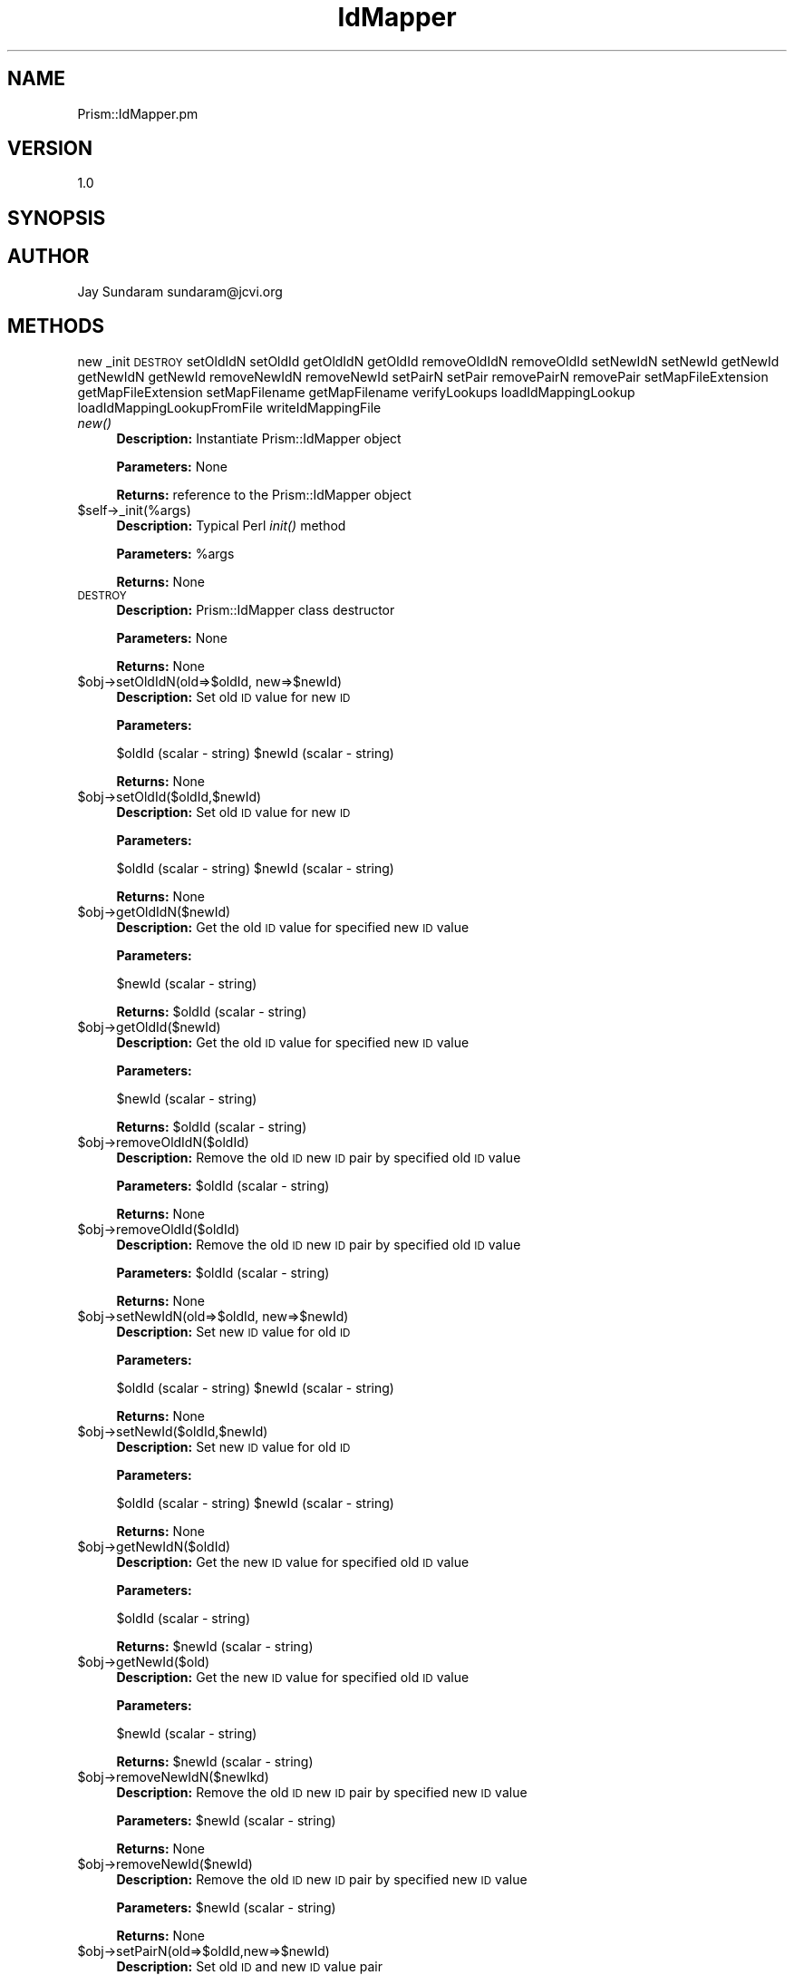 .\" Automatically generated by Pod::Man v1.37, Pod::Parser v1.32
.\"
.\" Standard preamble:
.\" ========================================================================
.de Sh \" Subsection heading
.br
.if t .Sp
.ne 5
.PP
\fB\\$1\fR
.PP
..
.de Sp \" Vertical space (when we can't use .PP)
.if t .sp .5v
.if n .sp
..
.de Vb \" Begin verbatim text
.ft CW
.nf
.ne \\$1
..
.de Ve \" End verbatim text
.ft R
.fi
..
.\" Set up some character translations and predefined strings.  \*(-- will
.\" give an unbreakable dash, \*(PI will give pi, \*(L" will give a left
.\" double quote, and \*(R" will give a right double quote.  | will give a
.\" real vertical bar.  \*(C+ will give a nicer C++.  Capital omega is used to
.\" do unbreakable dashes and therefore won't be available.  \*(C` and \*(C'
.\" expand to `' in nroff, nothing in troff, for use with C<>.
.tr \(*W-|\(bv\*(Tr
.ds C+ C\v'-.1v'\h'-1p'\s-2+\h'-1p'+\s0\v'.1v'\h'-1p'
.ie n \{\
.    ds -- \(*W-
.    ds PI pi
.    if (\n(.H=4u)&(1m=24u) .ds -- \(*W\h'-12u'\(*W\h'-12u'-\" diablo 10 pitch
.    if (\n(.H=4u)&(1m=20u) .ds -- \(*W\h'-12u'\(*W\h'-8u'-\"  diablo 12 pitch
.    ds L" ""
.    ds R" ""
.    ds C` ""
.    ds C' ""
'br\}
.el\{\
.    ds -- \|\(em\|
.    ds PI \(*p
.    ds L" ``
.    ds R" ''
'br\}
.\"
.\" If the F register is turned on, we'll generate index entries on stderr for
.\" titles (.TH), headers (.SH), subsections (.Sh), items (.Ip), and index
.\" entries marked with X<> in POD.  Of course, you'll have to process the
.\" output yourself in some meaningful fashion.
.if \nF \{\
.    de IX
.    tm Index:\\$1\t\\n%\t"\\$2"
..
.    nr % 0
.    rr F
.\}
.\"
.\" For nroff, turn off justification.  Always turn off hyphenation; it makes
.\" way too many mistakes in technical documents.
.hy 0
.if n .na
.\"
.\" Accent mark definitions (@(#)ms.acc 1.5 88/02/08 SMI; from UCB 4.2).
.\" Fear.  Run.  Save yourself.  No user-serviceable parts.
.    \" fudge factors for nroff and troff
.if n \{\
.    ds #H 0
.    ds #V .8m
.    ds #F .3m
.    ds #[ \f1
.    ds #] \fP
.\}
.if t \{\
.    ds #H ((1u-(\\\\n(.fu%2u))*.13m)
.    ds #V .6m
.    ds #F 0
.    ds #[ \&
.    ds #] \&
.\}
.    \" simple accents for nroff and troff
.if n \{\
.    ds ' \&
.    ds ` \&
.    ds ^ \&
.    ds , \&
.    ds ~ ~
.    ds /
.\}
.if t \{\
.    ds ' \\k:\h'-(\\n(.wu*8/10-\*(#H)'\'\h"|\\n:u"
.    ds ` \\k:\h'-(\\n(.wu*8/10-\*(#H)'\`\h'|\\n:u'
.    ds ^ \\k:\h'-(\\n(.wu*10/11-\*(#H)'^\h'|\\n:u'
.    ds , \\k:\h'-(\\n(.wu*8/10)',\h'|\\n:u'
.    ds ~ \\k:\h'-(\\n(.wu-\*(#H-.1m)'~\h'|\\n:u'
.    ds / \\k:\h'-(\\n(.wu*8/10-\*(#H)'\z\(sl\h'|\\n:u'
.\}
.    \" troff and (daisy-wheel) nroff accents
.ds : \\k:\h'-(\\n(.wu*8/10-\*(#H+.1m+\*(#F)'\v'-\*(#V'\z.\h'.2m+\*(#F'.\h'|\\n:u'\v'\*(#V'
.ds 8 \h'\*(#H'\(*b\h'-\*(#H'
.ds o \\k:\h'-(\\n(.wu+\w'\(de'u-\*(#H)/2u'\v'-.3n'\*(#[\z\(de\v'.3n'\h'|\\n:u'\*(#]
.ds d- \h'\*(#H'\(pd\h'-\w'~'u'\v'-.25m'\f2\(hy\fP\v'.25m'\h'-\*(#H'
.ds D- D\\k:\h'-\w'D'u'\v'-.11m'\z\(hy\v'.11m'\h'|\\n:u'
.ds th \*(#[\v'.3m'\s+1I\s-1\v'-.3m'\h'-(\w'I'u*2/3)'\s-1o\s+1\*(#]
.ds Th \*(#[\s+2I\s-2\h'-\w'I'u*3/5'\v'-.3m'o\v'.3m'\*(#]
.ds ae a\h'-(\w'a'u*4/10)'e
.ds Ae A\h'-(\w'A'u*4/10)'E
.    \" corrections for vroff
.if v .ds ~ \\k:\h'-(\\n(.wu*9/10-\*(#H)'\s-2\u~\d\s+2\h'|\\n:u'
.if v .ds ^ \\k:\h'-(\\n(.wu*10/11-\*(#H)'\v'-.4m'^\v'.4m'\h'|\\n:u'
.    \" for low resolution devices (crt and lpr)
.if \n(.H>23 .if \n(.V>19 \
\{\
.    ds : e
.    ds 8 ss
.    ds o a
.    ds d- d\h'-1'\(ga
.    ds D- D\h'-1'\(hy
.    ds th \o'bp'
.    ds Th \o'LP'
.    ds ae ae
.    ds Ae AE
.\}
.rm #[ #] #H #V #F C
.\" ========================================================================
.\"
.IX Title "IdMapper 3"
.TH IdMapper 3 "2010-10-22" "perl v5.8.8" "User Contributed Perl Documentation"
.SH "NAME"
Prism::IdMapper.pm
.SH "VERSION"
.IX Header "VERSION"
1.0
.SH "SYNOPSIS"
.IX Header "SYNOPSIS"
.SH "AUTHOR"
.IX Header "AUTHOR"
Jay Sundaram
sundaram@jcvi.org
.SH "METHODS"
.IX Header "METHODS"
new
_init
\&\s-1DESTROY\s0
setOldIdN
setOldId
getOldIdN
getOldId
removeOldIdN
removeOldId
setNewIdN
setNewId
getNewId
getNewIdN
getNewId
removeNewIdN
removeNewId
setPairN
setPair
removePairN
removePair
setMapFileExtension
getMapFileExtension
setMapFilename
getMapFilename
verifyLookups
loadIdMappingLookup
loadIdMappingLookupFromFile
writeIdMappingFile
.IP "\fInew()\fR" 4
.IX Item "new()"
\&\fBDescription:\fR Instantiate Prism::IdMapper object
.Sp
\&\fBParameters:\fR None
.Sp
\&\fBReturns:\fR reference to the Prism::IdMapper object
.IP "$self\->_init(%args)" 4
.IX Item "$self->_init(%args)"
\&\fBDescription:\fR Typical Perl \fIinit()\fR method
.Sp
\&\fBParameters:\fR \f(CW%args\fR
.Sp
\&\fBReturns:\fR None
.IP "\s-1DESTROY\s0" 4
.IX Item "DESTROY"
\&\fBDescription:\fR Prism::IdMapper class destructor
.Sp
\&\fBParameters:\fR None
.Sp
\&\fBReturns:\fR None
.IP "$obj\->setOldIdN(old=>$oldId, new=>$newId)" 4
.IX Item "$obj->setOldIdN(old=>$oldId, new=>$newId)"
\&\fBDescription:\fR Set old \s-1ID\s0 value for new \s-1ID\s0
.Sp
\&\fBParameters:\fR 
.Sp
$oldId (scalar \- string)
\&\f(CW$newId\fR (scalar \- string)
.Sp
\&\fBReturns:\fR None
.IP "$obj\->setOldId($oldId,$newId)" 4
.IX Item "$obj->setOldId($oldId,$newId)"
\&\fBDescription:\fR Set old \s-1ID\s0 value for new \s-1ID\s0
.Sp
\&\fBParameters:\fR 
.Sp
$oldId (scalar \- string)
\&\f(CW$newId\fR (scalar \- string)
.Sp
\&\fBReturns:\fR None
.IP "$obj\->getOldIdN($newId)" 4
.IX Item "$obj->getOldIdN($newId)"
\&\fBDescription:\fR Get the old \s-1ID\s0 value for specified new \s-1ID\s0 value
.Sp
\&\fBParameters:\fR 
.Sp
$newId (scalar \- string)
.Sp
\&\fBReturns:\fR \f(CW$oldId\fR (scalar \- string)
.IP "$obj\->getOldId($newId)" 4
.IX Item "$obj->getOldId($newId)"
\&\fBDescription:\fR Get the old \s-1ID\s0 value for specified new \s-1ID\s0 value
.Sp
\&\fBParameters:\fR 
.Sp
$newId (scalar \- string)
.Sp
\&\fBReturns:\fR \f(CW$oldId\fR (scalar \- string)
.IP "$obj\->removeOldIdN($oldId)" 4
.IX Item "$obj->removeOldIdN($oldId)"
\&\fBDescription:\fR Remove the old \s-1ID\s0 new \s-1ID\s0 pair by specified old \s-1ID\s0 value
.Sp
\&\fBParameters:\fR \f(CW$oldId\fR (scalar \- string)
.Sp
\&\fBReturns:\fR None
.IP "$obj\->removeOldId($oldId)" 4
.IX Item "$obj->removeOldId($oldId)"
\&\fBDescription:\fR Remove the old \s-1ID\s0 new \s-1ID\s0 pair by specified old \s-1ID\s0 value
.Sp
\&\fBParameters:\fR \f(CW$oldId\fR (scalar \- string)
.Sp
\&\fBReturns:\fR None
.IP "$obj\->setNewIdN(old=>$oldId, new=>$newId)" 4
.IX Item "$obj->setNewIdN(old=>$oldId, new=>$newId)"
\&\fBDescription:\fR Set new \s-1ID\s0 value for old \s-1ID\s0
.Sp
\&\fBParameters:\fR 
.Sp
$oldId (scalar \- string)
\&\f(CW$newId\fR (scalar \- string)
.Sp
\&\fBReturns:\fR None
.IP "$obj\->setNewId($oldId,$newId)" 4
.IX Item "$obj->setNewId($oldId,$newId)"
\&\fBDescription:\fR Set new \s-1ID\s0 value for old \s-1ID\s0
.Sp
\&\fBParameters:\fR 
.Sp
$oldId (scalar \- string)
\&\f(CW$newId\fR (scalar \- string)
.Sp
\&\fBReturns:\fR None
.IP "$obj\->getNewIdN($oldId)" 4
.IX Item "$obj->getNewIdN($oldId)"
\&\fBDescription:\fR Get the new \s-1ID\s0 value for specified old \s-1ID\s0 value
.Sp
\&\fBParameters:\fR 
.Sp
$oldId (scalar \- string)
.Sp
\&\fBReturns:\fR \f(CW$newId\fR (scalar \- string)
.IP "$obj\->getNewId($old)" 4
.IX Item "$obj->getNewId($old)"
\&\fBDescription:\fR Get the new \s-1ID\s0 value for specified old \s-1ID\s0 value
.Sp
\&\fBParameters:\fR 
.Sp
$newId (scalar \- string)
.Sp
\&\fBReturns:\fR \f(CW$newId\fR (scalar \- string)
.IP "$obj\->removeNewIdN($newIkd)" 4
.IX Item "$obj->removeNewIdN($newIkd)"
\&\fBDescription:\fR Remove the old \s-1ID\s0 new \s-1ID\s0 pair by specified new \s-1ID\s0 value
.Sp
\&\fBParameters:\fR \f(CW$newId\fR (scalar \- string)
.Sp
\&\fBReturns:\fR None
.IP "$obj\->removeNewId($newId)" 4
.IX Item "$obj->removeNewId($newId)"
\&\fBDescription:\fR Remove the old \s-1ID\s0 new \s-1ID\s0 pair by specified new \s-1ID\s0 value
.Sp
\&\fBParameters:\fR \f(CW$newId\fR (scalar \- string)
.Sp
\&\fBReturns:\fR None
.IP "$obj\->setPairN(old=>$oldId,new=>$newId)" 4
.IX Item "$obj->setPairN(old=>$oldId,new=>$newId)"
\&\fBDescription:\fR Set old \s-1ID\s0 and new \s-1ID\s0 value pair
.Sp
\&\fBParameters:\fR 
.Sp
$oldId (scalar \- string)
\&\f(CW$newId\fR (scalar \- string)
.Sp
\&\fBReturns:\fR None
.IP "$obj\->setPair($oldId,$newId)" 4
.IX Item "$obj->setPair($oldId,$newId)"
\&\fBDescription:\fR Set old \s-1ID\s0 and new \s-1ID\s0 value pair
.Sp
\&\fBParameters:\fR 
.Sp
$oldId (scalar \- string)
\&\f(CW$newId\fR (scalar \- string)
.Sp
\&\fBReturns:\fR None
.IP "$obj\->removePairN(old=>$oldId, new=>$newId)" 4
.IX Item "$obj->removePairN(old=>$oldId, new=>$newId)"
\&\fBDescription:\fR Remove the old \s-1ID\s0 new \s-1ID\s0 pair
.Sp
\&\fBParameters:\fR 
.Sp
$oldId (scalar \- string)
\&\f(CW$newId\fR (scalar \- string)
.Sp
\&\fBReturns:\fR None
.ie n .IP "$obj\->removePair($oldId, $newId)" 4
.el .IP "$obj\->removePair($oldId, \f(CW$newId\fR)" 4
.IX Item "$obj->removePair($oldId, $newId)"
\&\fBDescription:\fR Remove the old \s-1ID\s0 new \s-1ID\s0 pair by specified new \s-1ID\s0 value
.Sp
\&\fBParameters:\fR 
.Sp
$oldId (scalar \- string)
\&\f(CW$newId\fR (scalar \- string)
.Sp
\&\fBReturns:\fR None
.IP "$obj\->setMapFileExtension($ext)" 4
.IX Item "$obj->setMapFileExtension($ext)"
\&\fBDescription:\fR Set the map filename extension
.Sp
\&\fBParameters:\fR \f(CW$ext\fR (scalar \- string)
.Sp
\&\fBReturns:\fR None
.IP "$obj\->\fIgetMapFileExtension()\fR" 4
.IX Item "$obj->getMapFileExtension()"
\&\fBDescription:\fR Get the map filename extension
.Sp
\&\fBParameters:\fR None
.Sp
\&\fBReturns:\fR \f(CW$ext\fR (scalar \- string)
.IP "$obj\->setMapFilename($name)" 4
.IX Item "$obj->setMapFilename($name)"
\&\fBDescription:\fR Set the map filename
.Sp
\&\fBParameters:\fR \f(CW$name\fR (scalar \- string)
.Sp
\&\fBReturns:\fR None
.IP "$obj\->\fIgetMapFilename()\fR" 4
.IX Item "$obj->getMapFilename()"
\&\fBDescription:\fR Get the map filename
.Sp
\&\fBParameters:\fR None
.Sp
\&\fBReturns:\fR \f(CW$name\fR (scalar \- string)
.IP "$obj\->\fIverifyLookups()\fR" 4
.IX Item "$obj->verifyLookups()"
\&\fBDescription:\fR Verify that the two identifier lookups are synchronized
.Sp
\&\fBParameters:\fR None
.Sp
\&\fBReturns:\fR \f(CW$boolean\fR (scalar \- unsigned integer) 0 \- false, 1 \- true
.IP "$obj\->writeIdMappingFile($filename)" 4
.IX Item "$obj->writeIdMappingFile($filename)"
\&\fBDescription:\fR Write the \s-1ID\s0 mapping file
.Sp
\&\fBParameters:\fR \f(CW$filename\fR (scalar \- string) optional
.Sp
\&\fBReturns:\fR None
.ie n .IP "$obj\->loadIdMappingLookupN($directories, $infile)" 4
.el .IP "$obj\->loadIdMappingLookupN($directories, \f(CW$infile\fR)" 4
.IX Item "$obj->loadIdMappingLookupN($directories, $infile)"
\&\fBDescription:\fR Load \s-1ID\s0 pairs from \s-1ID\s0 map files
.Sp
\&\fBParameters:\fR 
.Sp
$directories (scalar \- string) 
\&\f(CW$infile\fR (scalar \- string) 
.Sp
\&\fBReturns:\fR None
.ie n .IP "$obj\->loadIdMappingLookup($directories, $infile)" 4
.el .IP "$obj\->loadIdMappingLookup($directories, \f(CW$infile\fR)" 4
.IX Item "$obj->loadIdMappingLookup($directories, $infile)"
\&\fBDescription:\fR Load \s-1ID\s0 pairs from \s-1ID\s0 map files
.Sp
\&\fBParameters:\fR 
.Sp
$directories (scalar \- string) 
\&\f(CW$infile\fR (scalar \- string) 
.Sp
\&\fBReturns:\fR None
